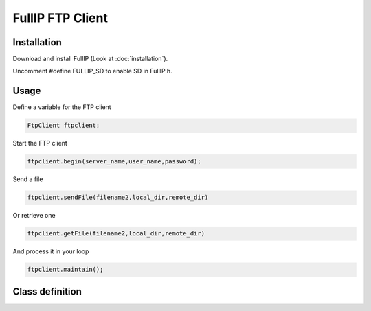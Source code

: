 =================
FullIP FTP Client
=================

Installation
============

Download and install FullIP (Look at :doc:`installation`).

Uncomment #define FULLIP_SD to enable SD in FullIP.h.

Usage
=====

Define a variable for the FTP client

.. code-block:: c

 FtpClient ftpclient;

Start the FTP client

.. code-block:: c

 ftpclient.begin(server_name,user_name,password);

Send a file 

.. code-block:: c

 ftpclient.sendFile(filename2,local_dir,remote_dir)

Or retrieve one 

.. code-block:: c

 ftpclient.getFile(filename2,local_dir,remote_dir)

And process it in your loop

.. code-block:: c

 ftpclient.maintain();
 
Class definition
================

.. doxygenclass:: FtpClient
   :project: fullip
   :members:

